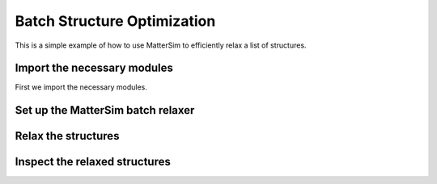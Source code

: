 Batch Structure Optimization
================

This is a simple example of how to use MatterSim to efficiently relax a list of structures.


Import the necessary modules
----------------------------

First we import the necessary modules.

.. code-block:: python
    :linenos:

    from ase.build import bulk
    from mattersim.applications.batch_relax import BatchRelaxer
    from mattersim.forcefield.potential import Potential

Set up the MatterSim batch relaxer
----------------------------------

.. code-block:: python
    :linenos:

    # initialize the default MatterSim Potential
    potential = Potential.from_checkpoint()

    # initialize the batch relaxer with a EXPCELLFILTER for cell relaxation and a FIRE optimizer
    relaxer = BatchRelaxer(potential, fmax=0.01, filter="EXPCELLFILTER", optimizer="FIRE")


Relax the structures
--------------------

.. code-block:: python
    :linenos:

    # Here, we generate a list of ASE Atoms objects we want to relax
    atoms = [bulk("C"), bulk("Mg"), bulk("Si"), bulk("Ni")]

    # And then perturb them a bit so that relaxation is not trivial
    for atom in atoms:
        atom.rattle(stdev=0.1)

    # Run the relaxation
    relaxation_trajectories = relaxer.relax(atoms)


Inspect the relaxed structures
------------------------------

.. code-block:: python
    :linenos:
    
    # Extract the relaxed structures and corresponding energies
    relaxed_structures = [traj[-1] for traj in relaxation_trajectories.values()]
    relaxed_energies = [structure.info['total_energy'] for structure in relaxed_structures]

    # Do the same with the initial structures and energies
    initial_structures = [traj[0] for traj in relaxation_trajectories.values()]
    initial_energies = [structure.info['total_energy'] for structure in initial_structures]

    # verify by inspection that total energy has decreased in all instances
    for initial_energy, relaxed_energy in zip(initial_energies, relaxed_energies):
        print(f"Initial energy: {initial_energy} eV, relaxed energy: {relaxed_energy} eV")
